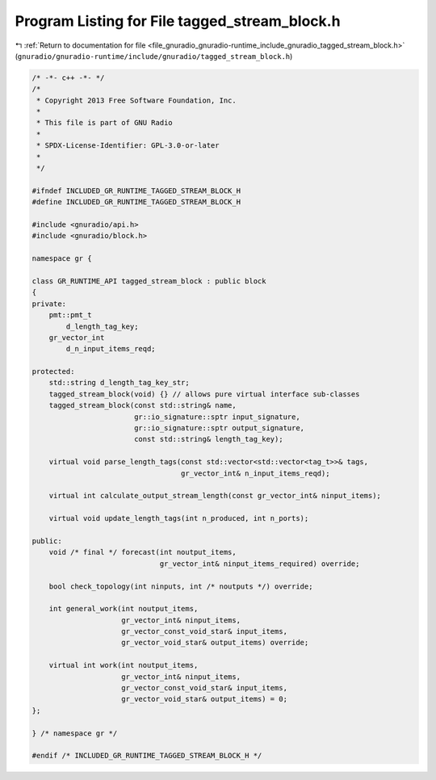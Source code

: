 
.. _program_listing_file_gnuradio_gnuradio-runtime_include_gnuradio_tagged_stream_block.h:

Program Listing for File tagged_stream_block.h
==============================================

|exhale_lsh| :ref:`Return to documentation for file <file_gnuradio_gnuradio-runtime_include_gnuradio_tagged_stream_block.h>` (``gnuradio/gnuradio-runtime/include/gnuradio/tagged_stream_block.h``)

.. |exhale_lsh| unicode:: U+021B0 .. UPWARDS ARROW WITH TIP LEFTWARDS

.. code-block:: cpp

   /* -*- c++ -*- */
   /*
    * Copyright 2013 Free Software Foundation, Inc.
    *
    * This file is part of GNU Radio
    *
    * SPDX-License-Identifier: GPL-3.0-or-later
    *
    */
   
   #ifndef INCLUDED_GR_RUNTIME_TAGGED_STREAM_BLOCK_H
   #define INCLUDED_GR_RUNTIME_TAGGED_STREAM_BLOCK_H
   
   #include <gnuradio/api.h>
   #include <gnuradio/block.h>
   
   namespace gr {
   
   class GR_RUNTIME_API tagged_stream_block : public block
   {
   private:
       pmt::pmt_t
           d_length_tag_key; 
       gr_vector_int
           d_n_input_items_reqd; 
   
   protected:
       std::string d_length_tag_key_str;
       tagged_stream_block(void) {} // allows pure virtual interface sub-classes
       tagged_stream_block(const std::string& name,
                           gr::io_signature::sptr input_signature,
                           gr::io_signature::sptr output_signature,
                           const std::string& length_tag_key);
   
       virtual void parse_length_tags(const std::vector<std::vector<tag_t>>& tags,
                                      gr_vector_int& n_input_items_reqd);
   
       virtual int calculate_output_stream_length(const gr_vector_int& ninput_items);
   
       virtual void update_length_tags(int n_produced, int n_ports);
   
   public:
       void /* final */ forecast(int noutput_items,
                                 gr_vector_int& ninput_items_required) override;
   
       bool check_topology(int ninputs, int /* noutputs */) override;
   
       int general_work(int noutput_items,
                        gr_vector_int& ninput_items,
                        gr_vector_const_void_star& input_items,
                        gr_vector_void_star& output_items) override;
   
       virtual int work(int noutput_items,
                        gr_vector_int& ninput_items,
                        gr_vector_const_void_star& input_items,
                        gr_vector_void_star& output_items) = 0;
   };
   
   } /* namespace gr */
   
   #endif /* INCLUDED_GR_RUNTIME_TAGGED_STREAM_BLOCK_H */
